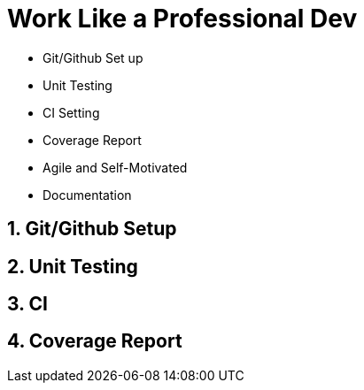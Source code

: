 = Work Like a Professional Dev

- Git/Github Set up
- Unit Testing
- CI Setting
- Coverage Report
- Agile and Self-Motivated
- Documentation

== 1. Git/Github Setup

== 2. Unit Testing

== 3. CI

== 4. Coverage Report

